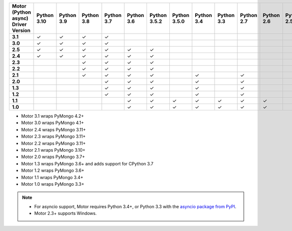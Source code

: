 
.. list-table::
   :header-rows: 1
   :stub-columns: 1
   :class: compatibility-large

   * - Motor (Python async) Driver Version
     - Python 3.10
     - Python 3.9
     - Python 3.8
     - Python 3.7
     - Python 3.6
     - Python 3.5.2
     - Python 3.5.0
     - Python 3.4
     - Python 3.3
     - Python 2.7
     - Python 2.6
     - Python 2.5
   * - 3.1
     - ✓
     - ✓
     - ✓
     - ✓
     -
     -
     -
     -
     -
     -
     -
     -
   * - 3.0
     - ✓
     - ✓
     - ✓
     - ✓
     -
     -
     -
     -
     -
     -
     -
     -
   * - 2.5
     - ✓
     - ✓
     - ✓
     - ✓
     - ✓
     - ✓
     -
     -
     -
     -
     -
     -


   * - 2.4
     - ✓
     - ✓
     - ✓
     - ✓
     - ✓
     - ✓
     -
     -
     -
     -
     -
     -

   * - 2.3
     -
     -
     - ✓
     - ✓
     - ✓
     - ✓
     -
     -
     -
     -
     -
     -

   * - 2.2
     -
     -
     - ✓
     - ✓
     - ✓
     - ✓
     -
     -
     -
     -
     -
     -

   * - 2.1
     -
     -
     - ✓
     - ✓
     - ✓
     - ✓
     -
     - ✓
     -
     - ✓
     -
     -

   * - 2.0
     -
     -
     -
     - ✓
     - ✓
     - ✓
     -
     - ✓
     -
     - ✓
     -
     -

   * - 1.3
     -
     -
     -
     - ✓
     - ✓
     - ✓
     -
     - ✓
     -
     - ✓
     -
     -

   * - 1.2
     -
     -
     -
     - ✓
     - ✓
     - ✓
     -
     - ✓
     -
     - ✓
     -
     -

   * - 1.1
     -
     -
     -
     -
     - ✓
     - ✓
     - ✓
     - ✓
     - ✓
     - ✓
     - ✓
     -

   * - 1.0
     -
     -
     -
     -
     - ✓
     - ✓
     - ✓
     - ✓
     - ✓
     - ✓
     - ✓
     -

- Motor 3.1 wraps PyMongo 4.2+
- Motor 3.0 wraps PyMongo 4.1+
- Motor 2.4 wraps PyMongo 3.11+
- Motor 2.3 wraps PyMongo 3.11+
- Motor 2.2 wraps PyMongo 3.11+
- Motor 2.1 wraps PyMongo 3.10+
- Motor 2.0 wraps PyMongo 3.7+
- Motor 1.3 wraps PyMongo 3.6+ and adds support for CPython 3.7
- Motor 1.2 wraps PyMongo 3.6+
- Motor 1.1 wraps PyMongo 3.4+
- Motor 1.0 wraps PyMongo 3.3+

.. note::

   - For asyncio support, Motor requires Python 3.4+, or
     Python 3.3 with the `asyncio package from PyPI
     <https://pypi.python.org/pypi/asyncio>`_.

   - Motor 2.3+ supports Windows.
